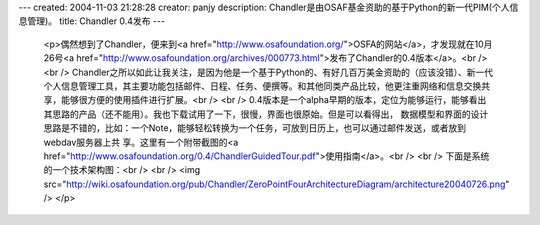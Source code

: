 ---
created: 2004-11-03 21:28:28
creator: panjy
description: Chandler是由OSAF基金资助的基于Python的新一代PIM(个人信息管理)。
title: Chandler 0.4发布
---

 <p>偶然想到了Chandler，便来到<a href="http://www.osafoundation.org/">OSFA的网站</a>，才发现就在10月26号<a href="http://www.osafoundation.org/archives/000773.html">发布了Chandler的0.4版本</a>。<br />
 <br />
 Chandler之所以如此让我关注，是因为他是一个基于Python的、有好几百万美金资助的（应该没错）、新一代个人信息管理工具，其主要功能包括邮件、日程、任务、便撰等。和其他同类产品比较，他更注重网络和信息交换共享，能够很方便的使用插件进行扩展。<br />
 <br />
 0.4版本是一个alpha早期的版本，定位为能够运行，能够看出其思路的产品（还不能用）。我也下载试用了一下，很慢，界面也很原始。但是可以看得出，
 数据模型和界面的设计思路是不错的，比如：一个Note，能够轻松转换为一个任务，可放到日历上，也可以通过邮件发送，或者放到webdav服务器上共
 享。这里有一个附带截图的<a href="http://www.osafoundation.org/0.4/ChandlerGuidedTour.pdf">使用指南</a>。<br />
 <br />
 下面是系统的一个技术架构图：<br />
 <br />
 <img src="http://wiki.osafoundation.org/pub/Chandler/ZeroPointFourArchitectureDiagram/architecture20040726.png" />
 </p>
